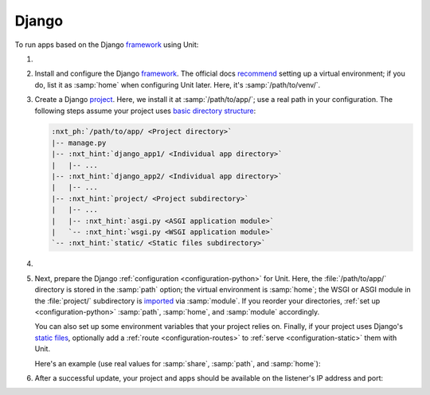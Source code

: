 .. |app| replace:: Django
.. |mod| replace:: Python 3

######
Django
######

To run apps based on the |app| `framework <https://www.djangoproject.com>`__
using Unit:

#. .. include:: ../include/howto_install_unit.rst

#. Install and configure the |app| `framework
   <https://www.djangoproject.com>`__.  The official docs `recommend
   <https://docs.djangoproject.com/en/stable/topics/install/#installing-an-official-release-with-pip>`_
   setting up a virtual environment; if you do, list it as :samp:`home` when
   configuring Unit later.  Here, it's :samp:`/path/to/venv/`.

#. Create a |app| `project
   <https://docs.djangoproject.com/en/stable/intro/tutorial01/>`_.  Here, we
   install it at :samp:`/path/to/app/`; use a real path in your configuration.
   The following steps assume your project uses `basic directory structure
   <https://docs.djangoproject.com/en/stable/ref/django-admin/#django-admin-startproject>`_:

   .. code-block:: none

      :nxt_ph:`/path/to/app/ <Project directory>`
      |-- manage.py
      |-- :nxt_hint:`django_app1/ <Individual app directory>`
      |   |-- ...
      |-- :nxt_hint:`django_app2/ <Individual app directory>`
      |   |-- ...
      |-- :nxt_hint:`project/ <Project subdirectory>`
      |   |-- ...
      |   |-- :nxt_hint:`asgi.py <ASGI application module>`
      |   `-- :nxt_hint:`wsgi.py <WSGI application module>`
      `-- :nxt_hint:`static/ <Static files subdirectory>`

#. .. include:: ../include/howto_change_ownership.rst

#. Next, prepare the |app| :ref:`configuration <configuration-python>` for
   Unit.  Here, the :file:`/path/to/app/` directory is stored in the
   :samp:`path` option; the virtual environment is :samp:`home`; the WSGI or
   ASGI module in the :file:`project/` subdirectory is `imported
   <https://docs.python.org/3/reference/import.html>`_ via :samp:`module`.  If
   you reorder your directories, :ref:`set up <configuration-python>`
   :samp:`path`, :samp:`home`, and :samp:`module` accordingly.

   You can also set up some environment variables that your project relies on.
   Finally, if your project uses |app|'s `static files
   <https://docs.djangoproject.com/en/stable/howto/static-files/>`_, optionally
   add a :ref:`route <configuration-routes>` to :ref:`serve
   <configuration-static>` them with Unit.

   Here's an example (use real values for :samp:`share`, :samp:`path`, and
   :samp:`home`):

   .. tabs::
      :prefix: django

      .. tab:: WSGI

         .. code-block:: json

            {
                "listeners": {
                    "*:80": {
                        "pass": "routes"
                    }
                },

                "routes": [
                    {
                        "match": {
                            "uri": "/static/*"
                        },

                        "action": {
                            "share": ":nxt_ph:`/path/to/app/ <Thus, URIs starting with /static/ are served from /path/to/app/static/>`"
                        }
                    },
                    {
                        "action": {
                            "pass": "applications/django"
                        }
                    }
                ],

                "applications": {
                    "django": {
                        "type": "python 3",
                        "path": ":nxt_ph:`/path/to/app/ <Project directory>`",
                        "home": ":nxt_ph:`/path/to/venv/ <Virtual environment directory>`",
                        "module": ":nxt_hint:`project.wsgi <Note the qualified name of the WSGI module>`",
                        "environment": {
                            "DJANGO_SETTINGS_MODULE": "project.settings",
                            "DB_ENGINE": "django.db.backends.postgresql",
                            "DB_NAME": "project",
                            "DB_HOST": "127.0.0.1",
                            "DB_PORT": "5432"
                        }
                    }
                }
            }

      .. tab:: ASGI

         .. note::

            ASGI requires Python 3.5+ and Django 3.0+.

         .. code-block:: json

            {
                "listeners": {
                    "*:80": {
                        "pass": "routes"
                    }
                },

                "routes": [
                    {
                        "match": {
                            "uri": "/static/*"
                        },

                        "action": {
                            "share": ":nxt_ph:`/path/to/app/ <Thus, URIs starting with /static/ are served from /path/to/app/static/>`"
                        }
                    },
                    {
                        "action": {
                            "pass": "applications/django"
                        }
                    }
                ],

                "applications": {
                    "django": {
                        "type": "python 3",
                        "path": ":nxt_ph:`/path/to/app/ <Project directory>`",
                        "home": ":nxt_ph:`/path/to/venv/ <Virtual environment directory>`",
                        "module": ":nxt_hint:`project.asgi <Note the qualified name of the ASGI module>`",
                        "environment": {
                            "DJANGO_SETTINGS_MODULE": "project.settings",
                            "DB_ENGINE": "django.db.backends.postgresql",
                            "DB_NAME": "project",
                            "DB_HOST": "127.0.0.1",
                            "DB_PORT": "5432"
                        }
                    }
                }
            }

#. .. include:: ../include/howto_upload_config.rst

   After a successful update, your project and apps should be available on the
   listener's IP address and port:

   .. image:: ../images/django.png
      :width: 100%
      :alt: Django on Unit - Admin Login Screen
